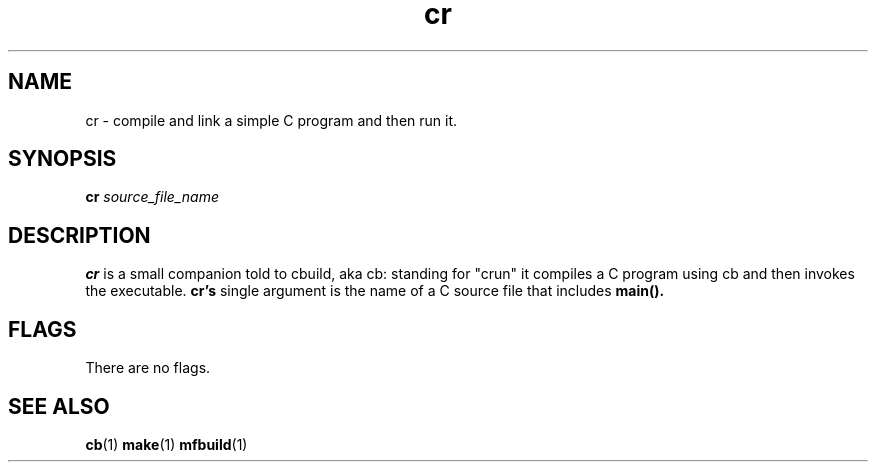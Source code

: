 .nr X
.TH cr 1 "12 Dec 2022"
.SH NAME
cr \- compile and link a simple C program and then run it.
.SH SYNOPSIS
.B cr
.I source_file_name

.SH DESCRIPTION
.B cr
is a small companion told to cbuild, aka cb: standing for "crun" it
compiles a C program using cb and then invokes the executable.
.B cr's
single argument is the name of a C source file that includes
.B main().

.SH FLAGS
.TP 10
There are no flags.

.PD
.SH SEE ALSO
.BR cb (1)
.BR make (1)
.BR mfbuild (1)
.LP
